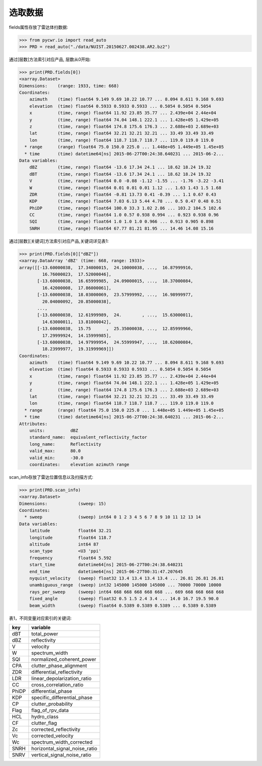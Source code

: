 选取数据
================

fields属性存放了雷达体扫数据:

>>> from pycwr.io import read_auto
>>> PRD = read_auto("./data/NUIST.20150627.002438.AR2.bz2")

通过[层数]方法索引对应产品, 层数从0开始:

>>> print(PRD.fields[0])
<xarray.Dataset>
Dimensions:    (range: 1933, time: 668)
Coordinates:
    azimuth    (time) float64 9.149 9.69 10.22 10.77 ... 8.094 8.611 9.168 9.693
    elevation  (time) float64 0.5933 0.5933 0.5933 ... 0.5054 0.5054 0.5054
    x          (time, range) float64 11.92 23.85 35.77 ... 2.439e+04 2.44e+04
    y          (time, range) float64 74.04 148.1 222.1 ... 1.428e+05 1.429e+05
    z          (time, range) float64 174.8 175.6 176.3 ... 2.688e+03 2.689e+03
    lat        (time, range) float64 32.21 32.21 32.21 ... 33.49 33.49 33.49
    lon        (time, range) float64 118.7 118.7 118.7 ... 119.0 119.0 119.0
  * range      (range) float64 75.0 150.0 225.0 ... 1.448e+05 1.449e+05 1.45e+05
  * time       (time) datetime64[ns] 2015-06-27T00:24:38.640231 ... 2015-06-2...
Data variables:
    dBZ        (time, range) float64 -13.6 17.34 24.1 ... 18.62 18.24 19.32
    dBT        (time, range) float64 -13.6 17.34 24.1 ... 18.62 18.24 19.32
    V          (time, range) float64 0.0 -0.08 -1.12 -1.55 ... -1.76 -3.22 -3.41
    W          (time, range) float64 0.01 0.01 0.01 1.12 ... 1.63 1.43 1.5 1.68
    ZDR        (time, range) float64 -0.81 13.73 0.41 -0.39 ... 1.1 0.67 0.43
    KDP        (time, range) float64 7.03 6.13 5.44 4.78 ... 0.5 0.47 0.48 0.51
    PhiDP      (time, range) float64 100.0 33.3 1.02 2.86 ... 103.2 104.5 102.6
    CC         (time, range) float64 1.0 0.57 0.938 0.994 ... 0.923 0.938 0.96
    SQI        (time, range) float64 1.0 1.0 1.0 0.966 ... 0.913 0.905 0.898
    SNRH       (time, range) float64 67.77 81.21 81.95 ... 14.46 14.08 15.16

通过[层数][关键词]方法索引对应产品,关键词详见表1:

>>> print(PRD.fields[0]["dBZ"])
<xarray.DataArray 'dBZ' (time: 668, range: 1933)>
array([[-13.60000038,  17.34000015,  24.10000038, ...,  16.87999916,
         16.76000023,  17.52000046],
       [-13.60000038,  16.65999985,  24.09000015, ...,  18.37000084,
         16.42000008,  17.86000061],
       [-13.60000038,  18.03000069,  23.57999992, ...,  16.98999977,
         20.04000092,  20.85000038],
       ...,
       [-13.60000038,  12.61999989,  24.        , ...,  15.63000011,
         14.63000011,  13.81000042],
       [-13.60000038,  15.75      ,  25.35000038, ...,  12.85999966,
         17.29999924,  14.15999985],
       [-13.60000038,  14.97999954,  24.55999947, ...,  18.62000084,
         18.23999977,  19.31999969]])
Coordinates:
    azimuth    (time) float64 9.149 9.69 10.22 10.77 ... 8.094 8.611 9.168 9.693
    elevation  (time) float64 0.5933 0.5933 0.5933 ... 0.5054 0.5054 0.5054
    x          (time, range) float64 11.92 23.85 35.77 ... 2.439e+04 2.44e+04
    y          (time, range) float64 74.04 148.1 222.1 ... 1.428e+05 1.429e+05
    z          (time, range) float64 174.8 175.6 176.3 ... 2.688e+03 2.689e+03
    lat        (time, range) float64 32.21 32.21 32.21 ... 33.49 33.49 33.49
    lon        (time, range) float64 118.7 118.7 118.7 ... 119.0 119.0 119.0
  * range      (range) float64 75.0 150.0 225.0 ... 1.448e+05 1.449e+05 1.45e+05
  * time       (time) datetime64[ns] 2015-06-27T00:24:38.640231 ... 2015-06-2...
Attributes:
    units:          dBZ
    standard_name:  equivalent_reflectivity_factor
    long_name:      Reflectivity
    valid_max:      80.0
    valid_min:      -30.0
    coordinates:    elevation azimuth range

scan_info存放了雷达位置信息以及扫描方式:

>>> print(PRD.scan_info)
<xarray.Dataset>
Dimensions:            (sweep: 15)
Coordinates:
  * sweep              (sweep) int64 0 1 2 3 4 5 6 7 8 9 10 11 12 13 14
Data variables:
    latitude           float64 32.21
    longitude          float64 118.7
    altitude           int64 87
    scan_type          <U3 'ppi'
    frequency          float64 5.592
    start_time         datetime64[ns] 2015-06-27T00:24:38.640231
    end_time           datetime64[ns] 2015-06-27T00:31:47.207645
    nyquist_velocity   (sweep) float32 13.4 13.4 13.4 13.4 ... 26.81 26.81 26.81
    unambiguous_range  (sweep) int32 145000 145000 145000 ... 70000 70000 10000
    rays_per_sweep     (sweep) int64 668 668 668 668 668 ... 669 668 668 668 668
    fixed_angle        (sweep) float32 0.5 1.5 2.4 3.4 ... 14.0 16.7 19.5 90.0
    beam_width         (sweep) float64 0.5389 0.5389 0.5389 ... 0.5389 0.5389

表1，不同变量对应索引的关键词:

+-------+------------------------------+
|key    |variable                      |
+=======+==============================+
|dBT    |total_power                   |
+-------+------------------------------+
|dBZ    |reflectivity                  |
+-------+------------------------------+
|V      |velocity                      |
+-------+------------------------------+
|W      |spectrum_width                |
+-------+------------------------------+
|SQI    |normalized_coherent_power     |
+-------+------------------------------+
|CPA    |clutter_phase_alignment       |
+-------+------------------------------+
|ZDR    |differential_reflectivity     |
+-------+------------------------------+
|LDR    |linear_depolarization_ratio   |
+-------+------------------------------+
|CC     |cross_correlation_ratio       |
+-------+------------------------------+
|PhiDP  |differential_phase            |
+-------+------------------------------+
|KDP    |specific_differential_phase   |
+-------+------------------------------+
|CP     |clutter_probability           |
+-------+------------------------------+
|Flag   |flag_of_rpv_data              |
+-------+------------------------------+
|HCL    |hydro_class                   |
+-------+------------------------------+
|CF     |clutter_flag                  |
+-------+------------------------------+
|Zc     |corrected_reflectivity        |
+-------+------------------------------+
|Vc     |corrected_velocity            |
+-------+------------------------------+
|Wc     |spectrum_width_corrected      |
+-------+------------------------------+
|SNRH   |horizontal_signal_noise_ratio |
+-------+------------------------------+
|SNRV   |vertical_signal_noise_ratio   |
+-------+------------------------------+
